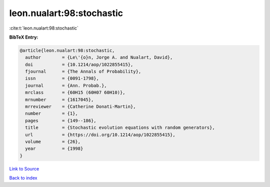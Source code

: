 leon.nualart:98:stochastic
==========================

:cite:t:`leon.nualart:98:stochastic`

**BibTeX Entry:**

.. code-block:: bibtex

   @article{leon.nualart:98:stochastic,
     author        = {Le\'{o}n, Jorge A. and Nualart, David},
     doi           = {10.1214/aop/1022855415},
     fjournal      = {The Annals of Probability},
     issn          = {0091-1798},
     journal       = {Ann. Probab.},
     mrclass       = {60H15 (60H07 60H10)},
     mrnumber      = {1617045},
     mrreviewer    = {Catherine Donati-Martin},
     number        = {1},
     pages         = {149--186},
     title         = {Stochastic evolution equations with random generators},
     url           = {https://doi.org/10.1214/aop/1022855415},
     volume        = {26},
     year          = {1998}
   }

`Link to Source <https://doi.org/10.1214/aop/1022855415},>`_


`Back to index <../By-Cite-Keys.html>`_
